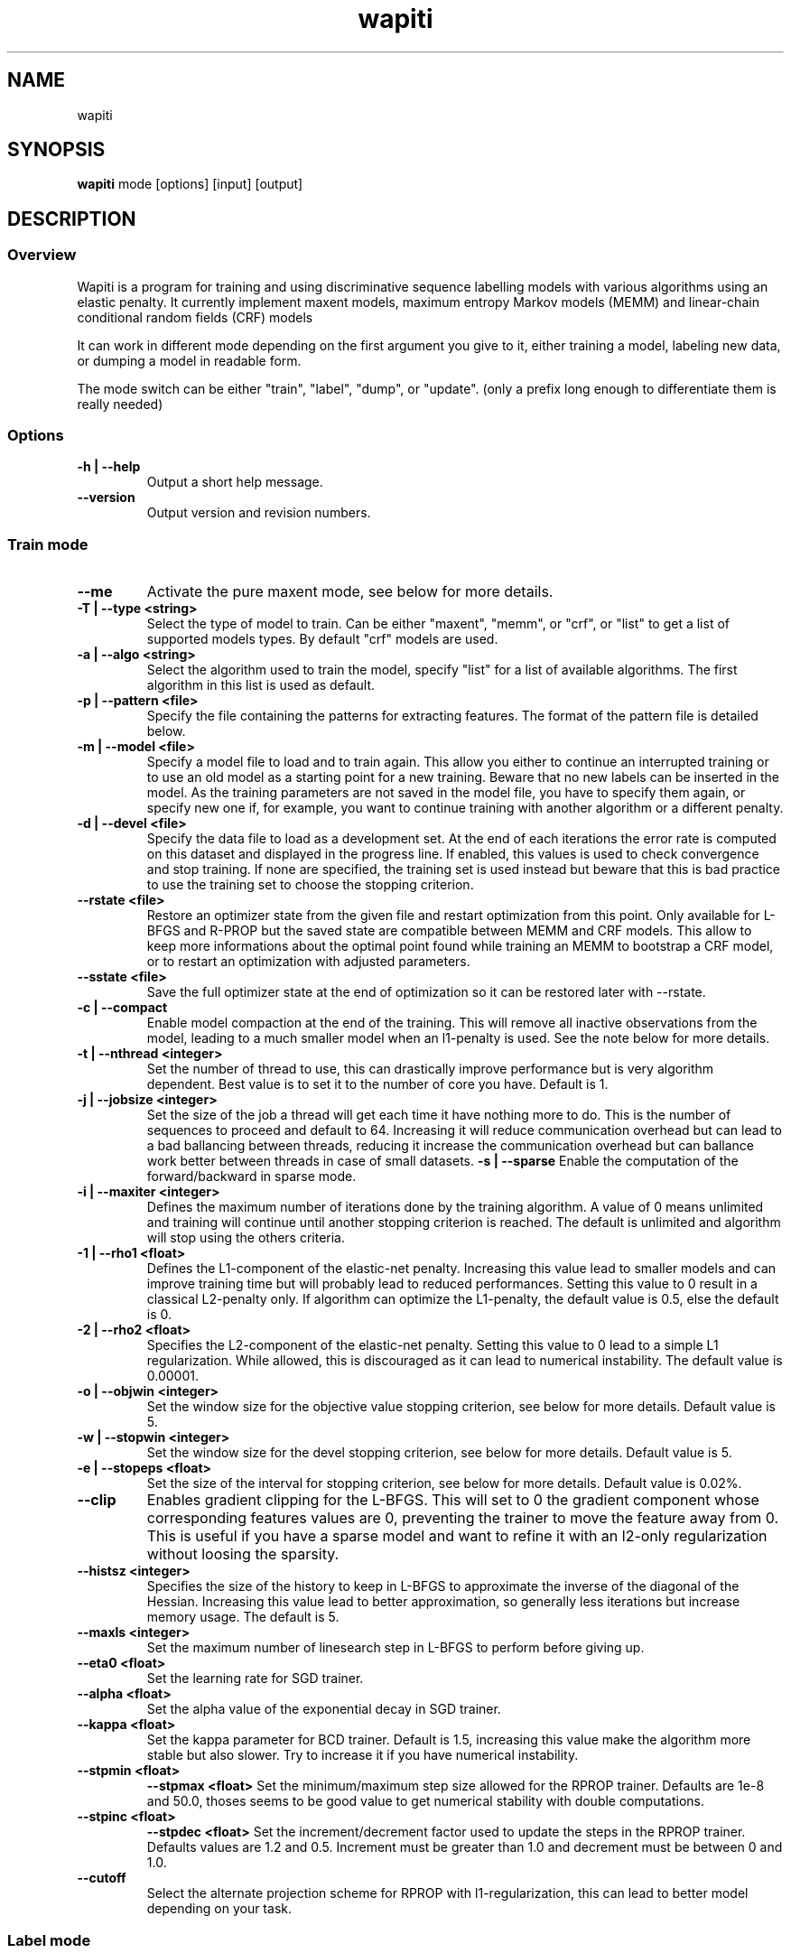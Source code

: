 .TH wapiti 1
.SH NAME
wapiti
.SH SYNOPSIS
.B wapiti
.RB mode\ [options]\ [input]\ [output]
.SH DESCRIPTION
.SS Overview
Wapiti is a program for training and using discriminative sequence labelling models with various algorithms using an elastic penalty.
It currently implement maxent models, maximum entropy Markov models (MEMM) and linear-chain conditional random fields (CRF) models
.P
It can work in different mode depending on the first argument you give to it, either training a model, labeling new data, or dumping a model in readable form.
.P
The mode switch can be either "train", "label", "dump", or "update". (only a prefix long enough to differentiate them is really needed)
.SS Options
.TP
.B \-h | \-\-help
Output a short help message.
.TP
.B \-\-version
Output version and revision numbers.

.SS Train mode
.TP
.B \-\-me
Activate the pure maxent mode, see below for more details.
.TP
.B \-T | \-\-type <string>
Select the type of model to train. Can be either "maxent", "memm", or "crf", or "list" to get a list of supported models types. By default "crf" models are used.
.TP
.B \-a | \-\-algo <string>
Select the algorithm used to train the model, specify "list" for a list of available algorithms. The first algorithm in this list is used as default.
.TP
.B \-p | \-\-pattern <file>
Specify the file containing the patterns for extracting features. The format of the pattern file is detailed below.
.TP
.B \-m | \-\-model <file>
Specify a model file to load and to train again. This allow you either to continue an interrupted training or to use an old model as a starting point for a new training. Beware that no new labels can be inserted in the model. As the training parameters are not saved in the model file, you have to specify them again, or specify new one if, for example, you want to continue training with another algorithm or a different penalty.
.TP
.B \-d | \-\-devel <file>
Specify the data file to load as a development set. At the end of each iterations the error rate is computed on this dataset and displayed in the progress line. If enabled, this values is used to check convergence and stop training. If none are specified, the training set is used instead but beware that this is bad practice to use the training set to choose the stopping criterion.
.TP
.B \-\-rstate <file>
Restore an optimizer state from the given file and restart optimization from this point. Only available for L-BFGS and R-PROP but the saved state are compatible between MEMM and CRF models. This allow to keep more informations about the optimal point found while training an MEMM to bootstrap a CRF model, or to restart an optimization with adjusted parameters.
.TP
.B \-\-sstate <file>
Save the full optimizer state at the end of optimization so it can be restored later with \-\-rstate.
.TP
.B \-c | \-\-compact
Enable model compaction at the end of the training. This will remove all inactive observations from the model, leading to a much smaller model when an l1-penalty is used. See the note below for more details.
.TP
.B \-t | \-\-nthread <integer>
Set the number of thread to use, this can drastically improve performance but is very algorithm dependent. Best value is to set it to the number of core you have. Default is 1.
.TP
.B \-j | \-\-jobsize <integer>
Set the size of the job a thread will get each time it have nothing more to do. This is the number of sequences to proceed and default to 64. Increasing it will reduce communication overhead but can lead to a bad ballancing between threads, reducing it increase the communication overhead but can ballance work better between threads in case of small datasets.
.B \-s | \-\-sparse
Enable the computation of the forward/backward in sparse mode.
.TP
.B \-i | \-\-maxiter <integer>
Defines the maximum number of iterations done by the training algorithm. A value of 0 means unlimited and training will continue until another stopping criterion is reached. The default is unlimited and algorithm will stop using the others criteria.
.TP
.B \-1 | \-\-rho1 <float>
Defines the L1-component of the elastic-net penalty. Increasing this value lead to smaller models and can improve training time but will probably lead to reduced performances. Setting this value to 0 result in a classical L2-penalty only. If algorithm can optimize the L1-penalty, the default value is 0.5, else the default is 0.
.TP
.B \-2 | \-\-rho2 <float>
Specifies the L2-component of the elastic-net penalty. Setting this value to 0 lead to a simple L1 regularization. While allowed, this is discouraged as it can lead to numerical instability. The default value is 0.00001.
.TP
.B \-o | \-\-objwin <integer>
Set the window size for the objective value stopping criterion, see below for more details. Default value is 5.
.TP
.B \-w | \-\-stopwin <integer>
Set the window size for the devel stopping criterion, see below for more details. Default value is 5.
.TP
.B \-e | \-\-stopeps <float>
Set the size of the interval for stopping criterion, see below for more details. Default value is 0.02%.
.TP
.B \-\-clip
Enables gradient clipping for the L-BFGS. This will set to 0 the gradient component whose corresponding features values are 0, preventing the trainer to move the feature away from 0. This is useful if you have a sparse model and want to refine it with an l2-only regularization without loosing the sparsity.
.TP
.B \-\-histsz <integer>
Specifies the size of the history to keep in L-BFGS to approximate the inverse of the diagonal of the Hessian. Increasing this value lead to better approximation, so generally less iterations but increase memory usage. The default is 5.
.TP
.B \-\-maxls <integer>
Set the maximum number of linesearch step in L-BFGS to perform before giving up.
.TP
.B \-\-eta0 <float>
Set the learning rate for SGD trainer.
.TP
.B \-\-alpha <float>
Set the alpha value of the exponential decay in SGD trainer.
.TP
.B \-\-kappa <float>
Set the kappa parameter for BCD trainer. Default is 1.5, increasing this value make the algorithm more stable but also slower. Try to increase it if you have numerical instability.
.TP
.B \-\-stpmin <float>
.B \-\-stpmax <float>
Set the minimum/maximum step size allowed for the RPROP trainer. Defaults are 1e-8 and 50.0, thoses seems to be good value to get numerical stability with double computations.
.TP
.B \-\-stpinc <float>
.B \-\-stpdec <float>
Set the increment/decrement factor used to update the steps in the RPROP trainer. Defaults values are 1.2 and 0.5. Increment must be greater than 1.0 and decrement must be between 0 and 1.0.
.TP
.B \-\-cutoff
Select the alternate projection scheme for RPROP with l1-regularization, this can lead to better model depending on your task.

.SS Label mode
.TP
.B \-\-me
Activate the pure maxent mode, see below for more details.
.TP
.B \-m | \-\-model <file>
Specifies a model file to load and to use for labeling. This switch is mandatory.
.TP
.B \-l | \-\-label
With this switch, Wapiti will only output the predicted labels. Without, it output the full data with an additional column containing the predicted labels.
.TP
.B \-c | \-\-check
Assume the data to be labeled are already labeled so during the labeling process we can check our own result displaying the error rates. This doesn't affect the labeling process and output data will remain exactly the same. However, progress will be more verbose and informative: at the end of the process, for each labels, the precision, recall, and f-measure will be displayed. If you ask for N-best output, statistics are computed only on the best sequence.
.TP
.B \-s | \-\-score
Output a line with score before the data. The line start with a '#' symbol followed by the output number in the n-best list and the score of the sequence of labels. Also output a score for each label of the sequence. Beware that, if you use viterbi labelling, this is a raw score not really meaningful, it is not normalized so it cannot be interpreted as a probability. To get normalized scores, you must use posterior decoding.
.TP
.B \-p | \-\-post
Use posterior decoding instead of the standard Viterbi decoding. This generally produces better results, at the cost of a slower decoding. This also allows users to output normalized score for sequences and labels.
.TP
.B \-n | \-\-nbest <int>
Output the N-best sequences of labels instead of just the best one. The N sequences of labels are generated  in the output file in the decreasing order of their score (the best hypothesis comes first).
.TP
.B \-\-force
Enable forced decoding for labeling sequences that are already partially labeled. See below for details.

.SS Dump mode
.TP
.B \-p | \-\-prec <int>
Set the floating point precision of weights values.
.TP
.B \-\-all
Force dumping of all features even the zero ones.

.SS Update mode
.TP
.B \-m | \-\-model <file>
Specifies a the model file to load and to update with the correction from the input file.
.TP
.B \-c | \-\-compact
Force removal of blocks of zero features before saving the updated model file.

.SH USAGE
Wapiti can work in different modes. The mode determines the options that are available (see above) and what the model expects in the input and output files. In train mode, Wapiti expects a training dataset as input and outputs the trained model. In label mode, it expects data to label as input and will output the same data, augmented with the labels computed by the model. Finally, in dump mode, it expects a model as input and outputs it in a readable form.
.P
In train mode, Wapiti will load an existing model if one is given, will read the train dataset as well as an optional development one, and will estimate the model. Progress information are output during all these steps. Training stops either when the model is fully optimized or when one of the stopping criterion is reached or when the user sends a TERM signal. (see below)
.P
In label mode, progress is not very informative except when the user supplies data with ground truth labels. In this case, error rates will be computed and reported.

.SH STOPPING CRITERIA
.P
There are various ways to stop training, depending on the command line switch provided.
.P
The simplest criterion is the iteration count. By default, algorithms will iterate forever but you can specify a maximum number of iterations with \-\-maxiter.

Finding the exact optimum is generally not needed to get the best model. There is an infinity of points around the optimum who lead to almost exactly the same model and are as good as the best one. The error window criterion check for this by looking at the error rate of the model over the development set and stop training when it is stable enough. To do this, the error rate of the last few iterations is kept and when the difference between extreme values falls bellow a given value, training is stopped. (If no devel set is given, the error rates are computed over the training data, but this is bad practice)

For algorithms which provide the objective function value at each iteration, we also stop them when this value has not changed significantly over the past few iterations. This window size is controlled by the objwin parameter.

Each algorithm can also provide their own stopping system like l-bfgs which stops when numerical precision prevents further progress.

The last criterion is the user itself. By sending a TERM signal to Wapiti you instruct it to stop training as soon as possible, discarding the last computation, in order to finish training and save the model. If you don't care about the model, sending a second TERM signal will make the program violently exit without saving anything. (on most system, a TERM signal can be send with CTRL-C)

.SH REGULARIZATION
.P
Wapiti uses the elasitc-net penalty of the form
.TP
rho_1 * |theta|_1 + rho_2 / 2.0 * ||theta||_2^2
.P
This means that you can choose to use the full elastic-net or more classical L1 or L2 penalty. To fallback to one of these, you just have to set respectively rho1 or rho2 to 0.0.

Some algorithms work only with one or the other component, in this case, the value of the other is simply ignored. See the documentation pertaining to each specific algorithm for more details.

.SH ALGORITHMS
.B l-bfgs
This is the classical quasi-Newton optimization algorithm with limited memory. It works by approximating the inverse of the diagonal Hessian using an history of the previous values of the feature weights and of the gradient.

This algorithm requires the gradient to be fully computable at any point so it cannot do L1 regularization. In this case, the OWL-QN variant is used instead, enabling to use the full elastic-net penalty.

It requires to keep 5 + M * 2 vectors the sizes of which are the number of features. Each component of these vectors are double precision floating point values. So, for training a model with F features, you need 8 * F * (5 + M * 2) bytes of memory. If the OWL-QN variant is used, one additional vector is needed to keep the pseudo-gradient.

.B sgd-l1
This is the stochastic gradient descent for L1-regularized model. It works by computing the gradient only on a single sequence at a time and making a small step in this direction.

The SGD algorithm will find very quickly an acceptable solution for the model, but will take a longer time to find the optimal one, and there is no guarantee it will ever find it.

The memory requirement are lighter than for quasi-Newton methods as it requires only 3 vectors the size of which are the number of features.

.B bcd
This is the blockwise coordinate descent with elastic-net penalty. This algorithm is best suited for very large label sets and sparse feature sets. It optimizes the model one observation at a time, going through all observations at each iteration. It usually converges in only a few dozen iterations (rarely more than 30).

This the more memory economical algorithm as it only requires to keep the feature weight vector in memory. In this algorithm, using complexe bigram features come almost for free.

This flexibility has a price: don't use it if your features are not sparse, as it will be very slow in this case.

NOTE: This algorithm is available only for training CRF models.

.B rprop (rprop+ / rprop-)
This algorithm use the gradient only to find a good search direction, not for choosing the step to make in that direction. It can be verry effective on some dataset.

Compared to quasi-newton methods, rprop reaches the neighboorhood of the optimum much more quickly, but the lack of second order information and the restricted use of the first order one makes the fine tunning slower.

Memory requirements are quite light as this algorithm only requires 4 vectors of the size of the feature set.

The rprop- is a variant of rprop+ without backtracking, its performance compared to rprop+ is task dependent and it requires one less vector; so for very large model it can be better to use this option than the standard approach.

.SH MULTI-THREADING
Wapiti can efficiently use multiple threads to speedup the gradient computation for l-bfgs and rprop algorithms. Using the --nthread parameter, you can specify the number of threads to use.

Beware that if the atomic updates were disabled at compilation time, each thread after the first will cost you an extra vector of the size of the feature set. This imply that for large models, multiple thread can cost you a lot of memory. Atomic updates are supported at least with GCC and CLang compilers. It may also work if your compiler support the same intrinsics atomic operations or if you reimplement the atm_inc function in gradient.c for it.

The multi-threading code can be disabled at compilation time if your platform does not support it. See wapiti.h for more details.

.SH DATAFILES
Data files are plain text files containing sequences separated by empty lines. Each sequence is a set of non-empty lines where each line represents one position in the sequence.

Each line is made of tokens separated either by spaces or by tabulations. All tokens are observations available for training or labeling, except for the last one: in training mode, the last token is assumed to be the label to predict.

If no pattern is specified, each token is interpreted directly as an observation and is combined with the label in order to generate features. If patterns are specified, they are used in combination with the tokens to generate the features. Observations must be prefixed by either 'u', 'b' or '*' in order to specify whether it is unigram, bigram or both.

.SH PATTERNS
Pattern files are almost compatible with CRF++ templates. Empty lines as well as all characters appearing after a '#' are discarded. The remaining lines are interpreted as patterns.

The first char of a pattern must be either 'u', 'b' or '*' (in upper or lower case). This indicates the type of features that will be generated from this pattern: respectively unigram, bigrams and both.

The remaining part of the pattern is used to build an observation string. Each marker of the kind "%x[off,col]" is replaced by the token in the column "col" from the data file at current position plus the offset "off".
The "off" value can be prefixed with an "@" to make it an absolute position from the start of the sequence (if positive) and from the end (if negative). An offset of "@1" will thus refer to the first symbol of the current sequence and "@-1" to the last one.

For example, if your data is:
    a1    b1    c1
    a2    b2    c2
    a3    b3    c3
.br
The pattern "u:%x[-1,0]/%x[+1,2]" applied at position 2 in the sequence will produce the observation "u:a1/c3".

Note that sequences are implicitely padded with special tokens such as "_X-1" or "_X+2" in order to apply markers with arbitrary offset at any position in the sequence. This means, for instance, that "_X-1" denotes the left context of the first token in a sequence.

Wapiti also supports a simple kind of matching, that can be useful, for example, in natural language processing applications. This is done using two other commands of the form %m[off,col,"regexp"] and %t[off,col,"regexp"]. Both commands will get data the %same way the %x command using the "col" and "off" values but apply a regular expression to it before substituting it. The %t will replace the data by "true" or "false" depending if the expression match on the data or not. The %m command replace the data by the substring matched by the expression.

The regular expression implemented is just a subset of classical regular expression found in classical unix system but is generally enough for most tasks. The recognized subset is quite simple. First for matching characters:
     .  -> match any characters
     \\x -> match a character class (in uppercase, match the complement)
             \\d : digit       \\a : alpha      \\w : alpha + digit
             \\l : lowercase   \\u : uppercase  \\p : punctuation
             \\s : space
           or escape a character
     x  -> any other character match itself
.br
And the constructs :
     ^  -> at the beginning of the regexp, anchor it at start of string
     $  -> at the end of regexp, anchor it at end of string
     *  -> match any number of repetition of the previous character
     ?  -> optionally match the previous character
So, for example, the regexp "^.?.?.?.?" will match a prefix of at most four characters and "^\u\u*$" will match only on data composed solely of uppercase characters.

For the commands, %x, %t, and %m, if the command name is given in uppercase, the case is removed from the string before being added to the observation.

.SH FORCED DECODING
The forced decoding switch enables decoding partially labelled data. If some labels are already known and only the unknown ones must be predicted, instead of doing a full prediction and correcting the Wapiti output as a post-processing step, it is possible to enforce forced decoding. This allows you to specify the already known labels and let Wapiti use this information to improve the decoding.

In order to do this you must provide the same data as usual with all the columns needed for your patterns, and you must add another column like the one provided for the --check option with the known labels. For each lines where a prediction must be made by wapiti, either leave this column blank or specify an invalid label.

Wapiti decoder will just fill the blank and use the information provided to improve their prediction.

.SH PURE MAXENT MODE
If you don't make anything special, Wapiti will automatically choose between the maxent codepath and the linear-chain codepath for each sequence. If a sequence has a length of one and no bigram feature, it will automatically switch to the maxent codepath.

This implies that if you want to simulate the training of a maxent model, you have to prefix all your feature patterns with 'u', to indicate a unigram feature, and to separate all the lines in your input file with an empty line to make sure that all sequences are length one.

The pure maxent mode, activated by the \-\-me switch in train and label mode, takes care of these two problems. When activated, all the lines in the input files are processed independently and blank lines are ignored. Additionally, all features are automatically prefixed with 'u', forcing them as unigram features, so you don't have to put the prefix yourself.

Be careful:  you have to specify the pure maxent mode both during training and decoding.

.SH MODEL COMPACTION
If you specify the \-\-compact switch for training, when the model is optimized all the observations which generate only inactive features are removed from the model. In case of l1-penalty this can dramatically reduce the model size.

First, this is interesting to produce a smaller model so the labeling will require a lot less memory and will be faster.

Second, this can allow you to train bigger models. L-BFGS generally produces better models than SGD but requires a lot more memory for training. To reduce the memory needed during L-BFGS optimization, you can train a very big model with a few SGD-L1 iterations, which will give you a rough model but with a lot of inactive features; this model can be compacted to a smaller model which can be easily trained with L-BFGS.

There is a tricky thing here. Compaction only removes the observation from the model not from the patterns. That is why, if you load the same data again, the compacted observations will be regenerated. To prevent this, loading a model before training prevents the generation of new observation keeping only the compacted model.

But this conflicts with another feature, the incremental model construction, which allows us to load a model and add to it additional patterns in order to first train small models and increase them progressively. So if you specify both a model and a pattern file, the observation construction will be re-enabled and so the compaction will just have the effect of reducing the loading time.

.SH MODEL DUMPING AND UPDATING
The "dump" mode allow to dump a model in a text form human readable. By default the dump contains all non-zero features in a four column format, first the observation string produced by applying the pattern, next the two labels (the first one being '#' in case of unigram features), and finally the weight.

The "update" mode allow to easily modify a model file by providing a patch file in the same format than the one produce by a dump. A feature from the patch file with non-zero weight will receive the new weight, if the weight is zero, the feature is removed from the model. All features not specified in the patch file are kept untouched.

The recomanded way to proceed is to dump the original model with all features and full precision. Next modifying the weights as wanted in the dump file, and finally updateing the original model with the modified dump file.

.SH EXAMPLES
For training a very sparse CRF model on data in file 'train.txt' with patterns in file 'pattern' and using owl-qn algorithm, run the command:
.RS
wapiti train -p pattern -1 5 train.txt model
.RE
This will generate a model file named 'model'. You can later use this model to tag the data in the file 'test.txt' with the command:
.RS
wapiti label -m model test.txt result.txt
.RE
The tagged data will be stored in file 'result.txt'
.SH EXIT STATUS
wapiti returns a zero exit status if all succeeded. In case of failure non-zero is returned a an error message is printed on stderr.
.SH AUTHOR
Thomas Lavergne (thomas.lavergne (at) reveurs.org)
.SH COPYRIGHT
Copyright (c) 2009-2013  CNRS
